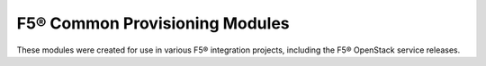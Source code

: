 F5® Common Provisioning Modules
===============================

These modules were created for use in various F5® integration projects,
including the F5® OpenStack service releases.

